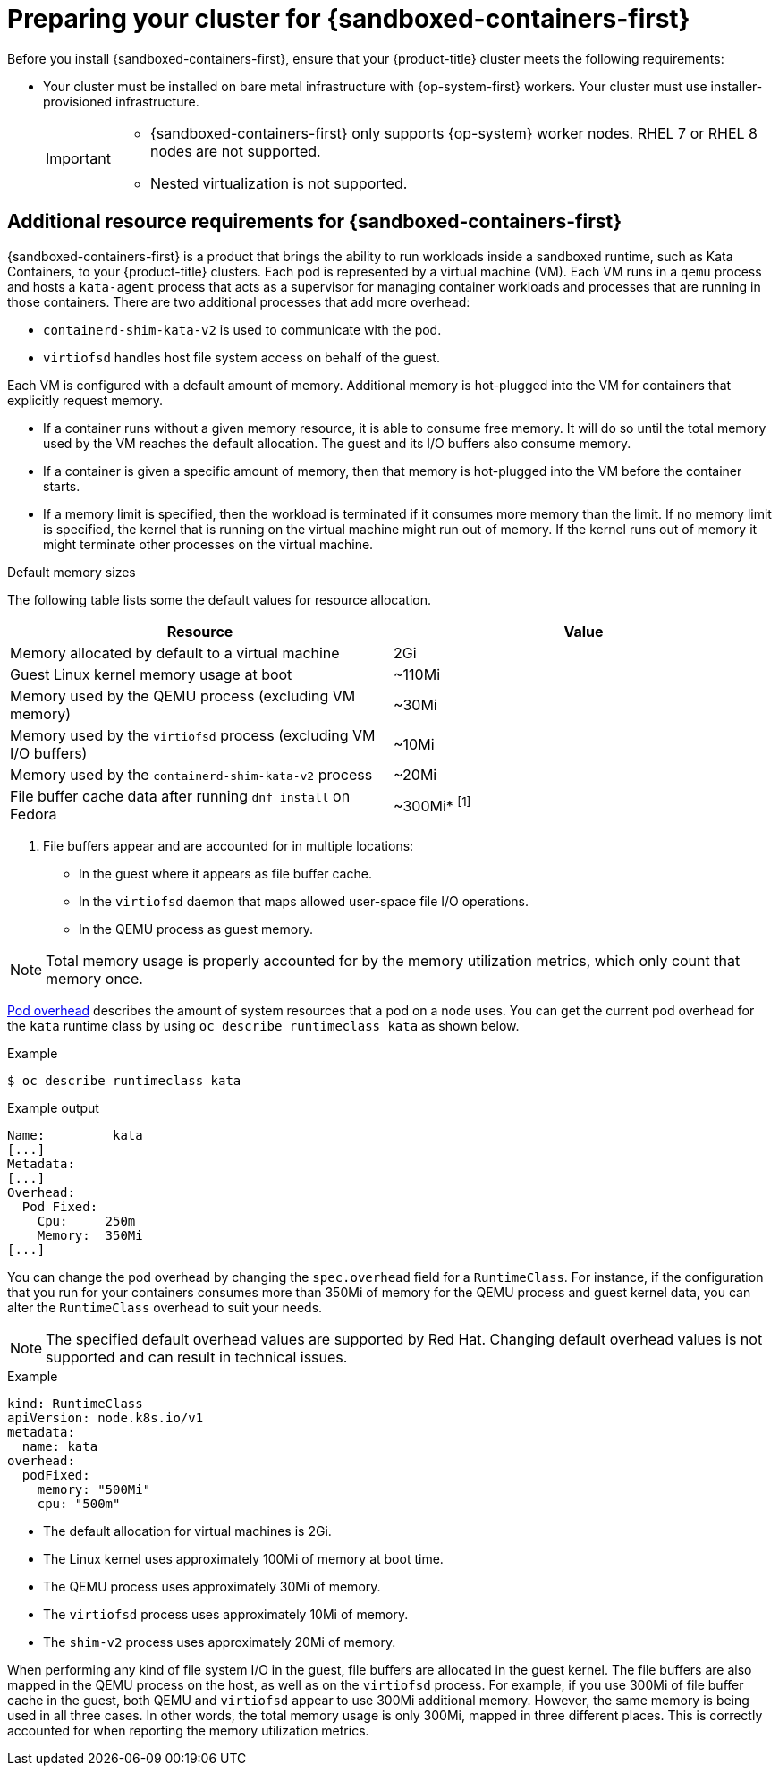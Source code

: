//Module included in the following assemblies:
//
// * sandboxed_containers/deploying_sandboxed_containers.adoc

[id="sandboxed-containers-preparing-openshift-cluster_{context}"]
= Preparing your cluster for {sandboxed-containers-first}

[role="_abstract"]
Before you install {sandboxed-containers-first}, ensure that your {product-title} cluster meets the following requirements:

* Your cluster must be installed on bare metal infrastructure with {op-system-first} workers. Your cluster must use installer-provisioned infrastructure.
// To Do: Add link to bare metal instructions: ../../installing/installing_bare_metal/installing-bare-metal.adoc#installing-bare-metal[bare metal]
// To Do: Add link to installer provisioned infrastructure: ../../installing/installing_bare_metal_ipi/ipi-install-overview.adoc#ipi-install-overview[Installer provisioned infrastructure]
+
[IMPORTANT]
====
* {sandboxed-containers-first} only supports {op-system} worker nodes. RHEL 7 or RHEL  8 nodes are not supported.
* Nested virtualization is not supported.
====

[id="sandboxed-containers-additional-resource-requirements_{context}"]
== Additional resource requirements for {sandboxed-containers-first}

{sandboxed-containers-first} is a product that brings the ability to run workloads inside a sandboxed runtime, such as Kata Containers, to your {product-title} clusters. Each pod is represented by a virtual machine (VM). Each VM runs in a `qemu` process and hosts a `kata-agent` process that acts as a supervisor for managing container workloads and processes that are running in those containers. There are two additional processes that add more overhead:

* `containerd-shim-kata-v2` is used to communicate with the pod.
* `virtiofsd` handles host file system access on behalf of the guest.

Each VM is configured with a default amount of memory. Additional memory is hot-plugged into the VM for containers that explicitly request memory.

* If a container runs without a given memory resource, it is able to consume free memory. It will do so until the total memory used by the VM reaches the default allocation. The guest and its I/O buffers also consume memory.
* If a container is given a specific amount of memory, then that memory is hot-plugged into the VM before the container starts.
* If a memory limit is specified, then the workload is terminated if it consumes more memory than the limit. If no memory limit is specified, the kernel  that is running on the virtual machine might run out of memory. If the kernel runs out of memory it might terminate other processes on the virtual machine.

.Default memory sizes

The following table lists some the default values for resource allocation.

[cols="2,2"]
|===
|Resource |Value

|Memory allocated by default to a virtual machine | 2Gi
|Guest Linux kernel memory usage at boot | ~110Mi
|Memory used by the QEMU process (excluding VM memory) | ~30Mi
|Memory used by the `virtiofsd` process (excluding VM I/O buffers) | ~10Mi
|Memory used by the `containerd-shim-kata-v2` process | ~20Mi
|File buffer cache data after running `dnf install` on Fedora | ~300Mi* ^[1]^
|===
[.small]
--

1. File buffers appear and are accounted for in multiple locations:
* In the guest where it appears as file buffer cache.
* In the `virtiofsd` daemon that maps allowed user-space file I/O operations.
* In the QEMU process as guest memory.

[NOTE]
====
Total memory usage is properly accounted for by the memory utilization metrics, which only count that memory once.
====
--

link:https://kubernetes.io/docs/concepts/scheduling-eviction/pod-overhead/[Pod overhead] describes the amount of system resources that a pod on a node uses. You can get the current pod overhead for the `kata` runtime class by using `oc describe runtimeclass kata` as shown below.

.Example
[source,terminal]
----
$ oc describe runtimeclass kata
----

.Example output
[source,terminal]
----
Name:         kata
[...]
Metadata:
[...]
Overhead:
  Pod Fixed:
    Cpu:     250m
    Memory:  350Mi
[...]
----

You can change the pod overhead by changing the `spec.overhead` field for a `RuntimeClass`. For instance, if the configuration that you run for your containers consumes more than 350Mi of memory for the QEMU process and guest kernel data, you can alter the `RuntimeClass` overhead to suit your needs.

[NOTE]
====
The specified default overhead values are supported by Red Hat. Changing default overhead values is not supported and can result in technical issues.
====

.Example
[source,yaml]
----
kind: RuntimeClass
apiVersion: node.k8s.io/v1
metadata:
  name: kata
overhead:
  podFixed:
    memory: "500Mi"
    cpu: "500m"
----

* The default allocation for virtual machines is 2Gi.
* The Linux kernel uses approximately 100Mi of memory at boot time.
* The QEMU process uses approximately 30Mi of memory.
* The `virtiofsd` process uses approximately 10Mi of memory.
* The `shim-v2` process uses approximately 20Mi of memory.

When performing any kind of file system I/O in the guest, file buffers are allocated in the guest kernel. The file buffers are also mapped in the QEMU process on the host, as well as on the `virtiofsd` process. For example, if you use 300Mi of file buffer cache in the guest, both QEMU and `virtiofsd` appear to use 300Mi additional memory. However, the same memory is being used in all three cases. In other words, the total memory usage is only 300Mi, mapped in three different places. This is correctly accounted for when reporting the memory utilization metrics.
